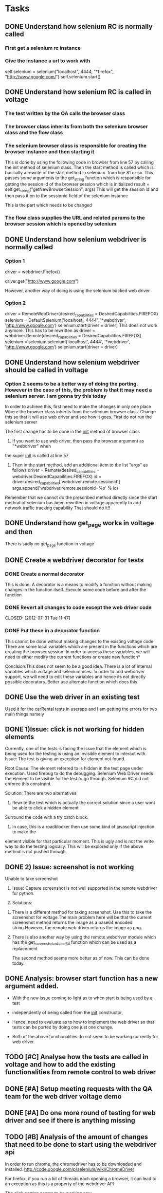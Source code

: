 * Tasks
** DONE Understand how selenium RC is normally called
   CLOSED: [2012-07-27 Fri 10:41]
***   First get a selenium rc instance
***   Give the instance a url to work with
      self.selenium = selenium("localhost", 4444, "*firefox",
      "http://www.google.com/")
      self.selenium.start()
** DONE Understand how selenium RC is called in voltage
   CLOSED: [2012-07-27 Fri 10:41]
***   The test written by the QA calls the browser class
***   The browser class inherits from both the selenium browser class and the flow class
***   The selenium browser class is responsible for creating the browser instance and then starting it
      This is done by using the following code in browser from line 57 by calling the init method of 
      selenium class.
      Then the start method is called which is basically a rewrite of the start method in selenium.
      from line 81 or so.
      This passes some arguments to the get_string function which is responsible for getting the session id
      of the browser session which is initialized
      result = self.get_string("getNewBrowserSession", args)
      This will get the session id and then pass it on to the sessionid field of the selenium instance
      
      This is the part which needs to be changed
***   The flow class supplies the URL and related params to the browser session which is opened by selenium
** DONE Understand how selenium webdriver is normally called
   CLOSED: [2012-07-27 Fri 10:41]
*** Option 1
   # Create a new instance of the Firefox driver
   driver = webdriver.Firefox()


   # go to the google home page
   driver.get("http://www.google.com")
   
   However, another way of doing is using the selenium backed web driver
*** Option 2
    driver = RemoteWebDriver(desired_capabilities = DesiredCapabilities.FIREFOX)
    selenium = DefaultSelenium('localhost', 4444', '*webdriver', 'http://www.google.com')
    selenium.start(driver = driver)
    This does not work anymore. This has to be rewritten as
    driver = webdriver.Remote(desired_capabilities = DesiredCapabilities.FIREFOX)
    selenium = selenium.selenium('localhost', 4444', '*webdriver', 'http://www.google.com')
    selenium.start(driver = driver)
    


** DONE Understand how selenium webdriver should be called in voltage
   CLOSED: [2012-07-31 Tue 11:44]
***  Option 2 seems to be a better way of doing the porting. However in the case of this, the problem is that it may need a selenium server. I am gonna try this today
     In order to achieve this, first need to make the changes in only one place
     Where the browser class inherits from the selenium browser class. Change this so that it will use web driver and see how it goes.
     First do not run the selenium server

     
     The first change has to be done in the __init__ method of browser class
     1) If you want to use web driver, then pass the browser argument as "*webdriver" when
	the super __init__ is called at line 57
     2) Then in the start method, add an additional item to the list "args" as follows
        driver  = Remote(desired_capabilities = webdriver.DesiredCapabilities.FIREFOX)
        id = driver.desired_capabilities['webdriver.remote.sessionid']
        args.append('webdriver.remote.sessionid=%s' % id)
	Remember that we cannot do the prescribed method directly since the start method of selenium has been rewritten in voltage
	apparently to add network traffic tracking capability
     That should do it!!	
	
	
** DONE Understand how get_page works in voltage and then 
   CLOSED: [2012-07-30 Mon 16:44]

   There is sadly no get_page function in voltage

** DONE Create a webdriver decorator for tests
   CLOSED: [2012-08-01 Wed 13:01]
*** DONE Create a normal decorator
    CLOSED: [2012-07-31 Tue 11:44]
    This is done. A decorator is a means to modify a function without making changes in the function itself. 
    Execute some code before and after the function.
*** DONE Revert all changes to code except the web driver code
    CLOSED: [2012-07-31 Tue 11:47] 
*** DONE Put these in a decorator function
    CLOSED: [2012-07-31 Tue 16:45]

    This cannot be done without making changes to the existing voltage code
    There are some local variables which are present in the functions which are creating the browser session. In order to access these variables, we will need to either modify the current functions 
    or create new function*
    
    Conclsion:This does not seem to be a good idea. There is a lot of internal variables which voltage and selenium uses.
    In order to add webdriver support, we will need to edit these variables and hence its not directly possible
    decorators.
    Better use alternate function which does this.
** DONE Use the web driver in an existing test
    CLOSED: [2012-07-31 Tue 16:45]
    Used it for the carRental tests in userapp and I am getting the errors for two main things
    namely 
** DONE 1)Issue:  click is not working for hidden elements
     CLOSED: [2012-08-01 Wed 11:01]
     Currently, one of the tests is facing the issue that the element which is being used for the testing is using an invisible element to interact with. 
     Issue: The test is giving an exception for element not found.

     Root Cause: The element referred to is hidden in the test page under execution. Used firebug 
     to do the debugging.
     Selenium Web Driver needs the element to be visible for the test to go through.
     Selenium RC did not enforce this constraint.
     
     Solution: There are two alternatives
     1) Rewrite the test which is actually the correct solution since a user wont be able to click a hidden element
	Surround the code with a try catch block.

     2) In case, this is a roadblocker then use some kind of javascript injection to make the 
	element visible for that particular moment. This is ugly and is not the write way to do the testing logically.
	This will be explored only if the above method is not pushed through.
     

** DONE 2) Issue: screenshot is not working
   CLOSED: [2012-08-01 Wed 17:35]
     Unable to take screenshot
     1. Issue: Capture screenshot is not well supported in the remote webdriver for python.
     
     2. Solutions: 
	1) There is a different method for taking screenshot. Use this to take the screenshot
	   for voltage.The main problem here will be that the current screenshot method returns the image as a base64
	   encoded string.However, the remote web driver returns the image as png.
	2) There is also another way by using the remote.webdriver module which has the get_screenshot_as_base64
	   function which can be used as a replacement
	 
       The second method seems more better as of now. This can be done today.

** DONE Analysis: browser start function has a new argument added.
   CLOSED: [2012-08-01 Wed 17:35]
    + With the new issue coming to light as to when start is being used by a test
    + independently of being called from the __init__ constructor, 
    + Hence, need to evaluate as to how to implement the web driver so that 
      tests can be ported by doing one just one change.
      
    + Both of the above functionalities do not seem to be working currently for web driver.   
** TODO [#C] Analyse how the tests are called in voltage and how to add the existing functionalities from remote control to web driver
   
** DONE [#A] Setup meeting requests with the QA team for the web driver voltage demo
   CLOSED: [2012-08-01 Wed 18:11]
** DONE [#A] Do one more round of testing for web driver and see if there is anything missing
   CLOSED: [2012-08-03 Fri 14:07]
** TODO [#B] Analysis of the amount of changes that need to be done to start using the webdriver api
   In order to run chrome, the chromedriver has to be downloaded and installed.
   http://code.google.com/p/selenium/wiki/ChromeDriver
   
   For firefox, if you run a lot of threads each opening a browser, it can lead to an exception
   as this is a property of the webdriver API
   
   The click portion seems to be working now
** DONE [#A] List of things to ask the QA before and after the QA
   CLOSED: [2012-08-03 Fri 14:07]
   TBD
** DONE [#A] Do a brief presentation of the benefits of Web Driver as opposed to Selenium RC
   CLOSED: [2012-08-03 Fri 14:07]
   No need
** TODO Plan the demo
   1) Demonstrate the normal selenium RC test
   2) Demonstrate the webdriver support for firefox
   3) Discuss the shortcomings of webdriver as used by us
      1 Cannot use a lot of threads for firefox - 4 on my machine
      2 Cannot use chrome without using chrome driver . This is still a work in progress
      3 Need to run selenium server still :(
      3 have not tested for internet explorer
      4 current tests may not work

   

    
